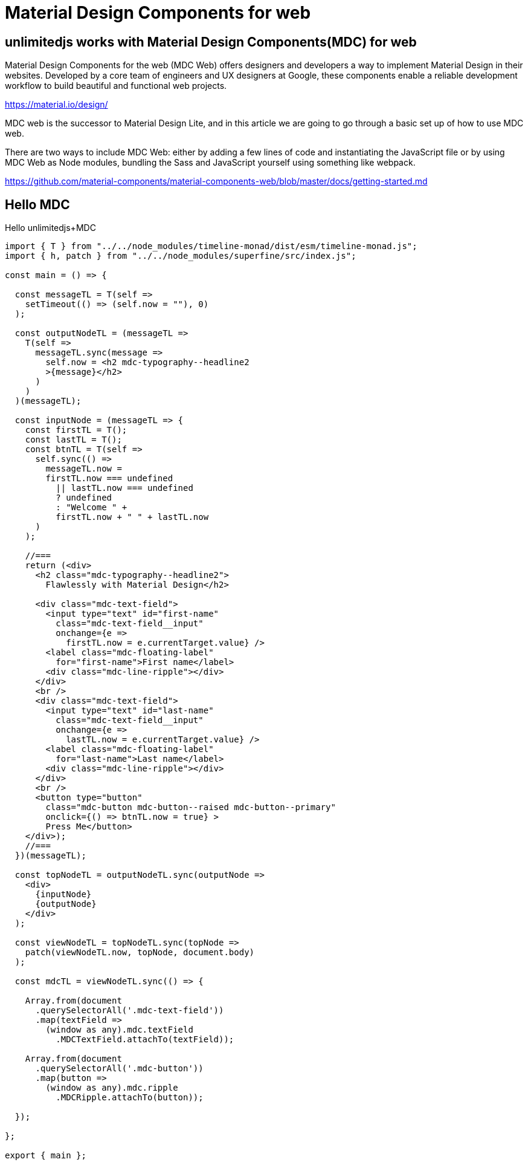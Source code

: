 = Material Design Components for web
ifndef::stem[:stem: latexmath]
ifndef::imagesdir[:imagesdir: ./img/]
ifndef::source-highlighter[:source-highlighter: highlightjs]
ifndef::highlightjs-theme:[:highlightjs-theme: solarized-dark]

[[topcode]]
== unlimitedjs works with Material Design Components(MDC) for web

Material Design Components for the web (MDC Web) offers designers and developers a way to implement Material Design in their websites. Developed by a core team of engineers and UX designers at Google, these components enable a reliable development workflow to build beautiful and functional web projects.

https://material.io/design/

MDC web is the successor to Material Design Lite, and in this article we are going to go through a basic set up of how to use MDC web.

There are two ways to include MDC Web: either by adding a few lines of code and instantiating the JavaScript file or by using MDC Web as Node modules, bundling the Sass and JavaScript yourself using something like webpack.

https://github.com/material-components/material-components-web/blob/master/docs/getting-started.md

== Hello MDC

[source,js]
.Hello unlimitedjs+MDC
----
import { T } from "../../node_modules/timeline-monad/dist/esm/timeline-monad.js";
import { h, patch } from "../../node_modules/superfine/src/index.js";

const main = () => {

  const messageTL = T(self =>
    setTimeout(() => (self.now = ""), 0)
  );

  const outputNodeTL = (messageTL =>
    T(self =>
      messageTL.sync(message =>
        self.now = <h2 mdc-typography--headline2
        >{message}</h2>
      )
    )
  )(messageTL);

  const inputNode = (messageTL => {
    const firstTL = T();
    const lastTL = T();
    const btnTL = T(self =>
      self.sync(() =>
        messageTL.now =
        firstTL.now === undefined
          || lastTL.now === undefined
          ? undefined
          : "Welcome " +
          firstTL.now + " " + lastTL.now
      )
    );

    //===
    return (<div>
      <h2 class="mdc-typography--headline2">
        Flawlessly with Material Design</h2>

      <div class="mdc-text-field">
        <input type="text" id="first-name"
          class="mdc-text-field__input"
          onchange={e =>
            firstTL.now = e.currentTarget.value} />
        <label class="mdc-floating-label"
          for="first-name">First name</label>
        <div class="mdc-line-ripple"></div>
      </div>
      <br />
      <div class="mdc-text-field">
        <input type="text" id="last-name"
          class="mdc-text-field__input"
          onchange={e =>
            lastTL.now = e.currentTarget.value} />
        <label class="mdc-floating-label"
          for="last-name">Last name</label>
        <div class="mdc-line-ripple"></div>
      </div>
      <br />
      <button type="button" 
        class="mdc-button mdc-button--raised mdc-button--primary"
        onclick={() => btnTL.now = true} >
        Press Me</button>
    </div>);
    //===
  })(messageTL);

  const topNodeTL = outputNodeTL.sync(outputNode =>
    <div>
      {inputNode}
      {outputNode}
    </div>
  );

  const viewNodeTL = topNodeTL.sync(topNode =>
    patch(viewNodeTL.now, topNode, document.body)
  );

  const mdcTL = viewNodeTL.sync(() => {

    Array.from(document
      .querySelectorAll('.mdc-text-field'))
      .map(textField =>
        (window as any).mdc.textField
          .MDCTextField.attachTo(textField));

    Array.from(document
      .querySelectorAll('.mdc-button'))
      .map(button =>
        (window as any).mdc.ripple
          .MDCRipple.attachTo(button));

  });

};

export { main };
----

++++
<iframe height="707" style="width: 100%;" scrolling="no" title="unlimitedjs + MDC hello" src="//codepen.io/stken2050/embed/vbjzBP/?height=707&theme-id=36003&default-tab=js,result" frameborder="no" allowtransparency="true" allowfullscreen="true">
  See the Pen <a href='https://codepen.io/stken2050/pen/vbjzBP/'>unlimitedjs + MDC hello</a> by Ken OKABE
  (<a href='https://codepen.io/stken2050'>@stken2050</a>) on <a href='https://codepen.io'>CodePen</a>.
</iframe>
++++